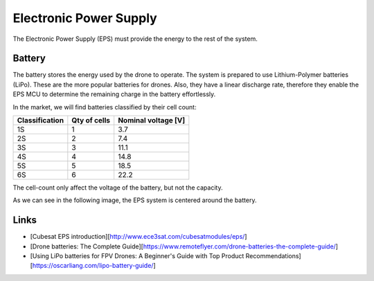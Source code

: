 Electronic Power Supply
====================================================

The Electronic Power Supply (EPS) must provide the energy to the rest of the system.

Battery
--------

The battery stores the energy used by the drone to operate.
The system is prepared to use Lithium-Polymer batteries (LiPo).
These are the more popular batteries for drones.
Also, they have a linear discharge rate, therefore they enable the EPS MCU to determine the remaining charge in the battery effortlessly.

In the market, we will find batteries classified by their cell count:

+----------------+--------------+---------------------+
| Classification | Qty of cells | Nominal voltage [V] |
+================+==============+=====================+
| 1S             | 1            | 3.7                 |
+----------------+--------------+---------------------+
| 2S             | 2            | 7.4                 |
+----------------+--------------+---------------------+
| 3S             | 3            | 11.1                |
+----------------+--------------+---------------------+
| 4S             | 4            | 14.8                |
+----------------+--------------+---------------------+
| 5S             | 5            | 18.5                |
+----------------+--------------+---------------------+
| 6S             | 6            | 22.2                |
+----------------+--------------+---------------------+


The cell-count only affect the voltage of the battery, but not the capacity.

As we can see in the following image, the EPS system is centered around the battery.

.. image:: ../../img/eps_overview.svg
   :align: center
   :width: 600

Links
------

* [Cubesat EPS introduction][http://www.ece3sat.com/cubesatmodules/eps/]

* [Drone batteries: The Complete Guide][https://www.remoteflyer.com/drone-batteries-the-complete-guide/]

* [Using LiPo batteries for FPV Drones: A Beginner's Guide with Top Product Recommendations][https://oscarliang.com/lipo-battery-guide/]

 